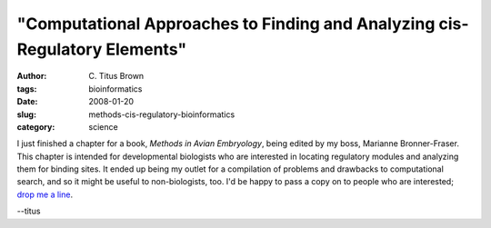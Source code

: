 "Computational Approaches to Finding and Analyzing cis-Regulatory Elements"
###########################################################################

:author: C\. Titus Brown
:tags: bioinformatics
:date: 2008-01-20
:slug: methods-cis-regulatory-bioinformatics
:category: science


I just finished a chapter for a book, *Methods in Avian Embryology*,
being edited by my boss, Marianne Bronner-Fraser.  This chapter is
intended for developmental biologists who are interested in locating
regulatory modules and analyzing them for binding sites.  It ended up
being my outlet for a compilation of problems and drawbacks to
computational search, and so it might be useful to non-biologists,
too.  I'd be happy to pass a copy on to people who are interested;
`drop me a line <mailto:titus@caltech.edu>`__.

--titus
